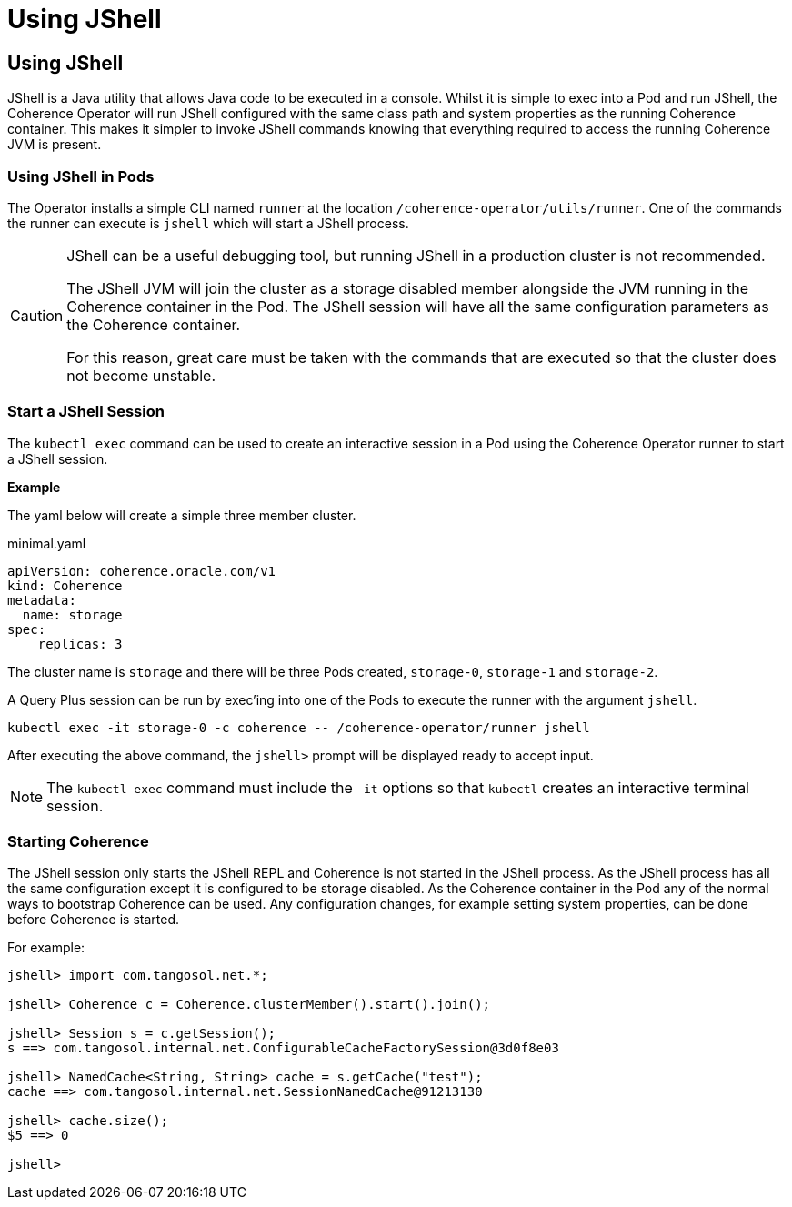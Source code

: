 ///////////////////////////////////////////////////////////////////////////////

    Copyright (c) 2023, Oracle and/or its affiliates.
    Licensed under the Universal Permissive License v 1.0 as shown at
    http://oss.oracle.com/licenses/upl.

///////////////////////////////////////////////////////////////////////////////

= Using JShell

== Using JShell

JShell is a Java utility that allows Java code to be executed in a console.
Whilst it is simple to exec into a Pod and run JShell, the Coherence Operator will run JShell
configured with the same class path and system properties as the running Coherence container.
This makes it simpler to invoke JShell commands knowing that everything required to
access the running Coherence JVM is present.

=== Using JShell in Pods

The Operator installs a simple CLI named `runner` at the location `/coherence-operator/utils/runner`.
One of the commands the runner can execute is `jshell` which will start a JShell process.

[CAUTION]
====
JShell can be a useful debugging tool, but running JShell in a production cluster is not recommended.

The JShell JVM will join the cluster as a storage disabled member alongside the JVM running in the
Coherence container in the Pod.
The JShell session will have all the same configuration parameters as the Coherence container.

For this reason, great care must be taken with the commands that are executed so that the cluster does not become unstable.
====

=== Start a JShell Session

The `kubectl exec` command can be used to create an interactive session in a Pod using the Coherence Operator runner
to start a JShell session.

*Example*

The yaml below will create a simple three member cluster.

[source]
.minimal.yaml
----
apiVersion: coherence.oracle.com/v1
kind: Coherence
metadata:
  name: storage
spec:
    replicas: 3
----

The cluster name is `storage` and there will be three Pods created, `storage-0`, `storage-1` and `storage-2`.

A Query Plus session can be run by exec'ing into one of the Pods to execute the runner with the argument `jshell`.

[source,bash]
----
kubectl exec -it storage-0 -c coherence -- /coherence-operator/runner jshell
----

After executing the above command, the `jshell>` prompt will be displayed ready to accept input.

[NOTE]
====
The `kubectl exec` command must include the `-it` options so that `kubectl` creates an interactive terminal session.
====

=== Starting Coherence

The JShell session only starts the JShell REPL and Coherence is not started in the JShell process.
As the JShell process has all the same configuration except it is configured to be storage disabled.
As the Coherence container in the Pod any of the normal ways to bootstrap Coherence can be used.
Any configuration changes, for example setting system properties, can be done before Coherence is started.

For example:

[source,java]
----
jshell> import com.tangosol.net.*;

jshell> Coherence c = Coherence.clusterMember().start().join();

jshell> Session s = c.getSession();
s ==> com.tangosol.internal.net.ConfigurableCacheFactorySession@3d0f8e03

jshell> NamedCache<String, String> cache = s.getCache("test");
cache ==> com.tangosol.internal.net.SessionNamedCache@91213130

jshell> cache.size();
$5 ==> 0

jshell>
----

